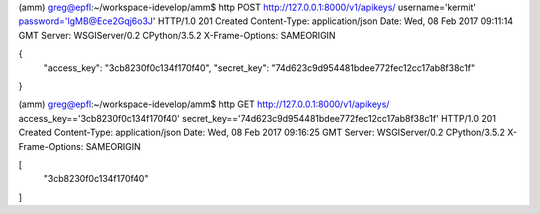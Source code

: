 (amm) greg@epfl:~/workspace-idevelop/amm$ http POST http://127.0.0.1:8000/v1/apikeys/ username='kermit' password='lgMB@Ece2Gqj6o3J'
HTTP/1.0 201 Created
Content-Type: application/json
Date: Wed, 08 Feb 2017 09:11:14 GMT
Server: WSGIServer/0.2 CPython/3.5.2
X-Frame-Options: SAMEORIGIN

{
    "access_key": "3cb8230f0c134f170f40",
    "secret_key": "74d623c9d954481bdee772fec12cc17ab8f38c1f"
}



(amm) greg@epfl:~/workspace-idevelop/amm$ http GET http://127.0.0.1:8000/v1/apikeys/ access_key=='3cb8230f0c134f170f40' secret_key=='74d623c9d954481bdee772fec12cc17ab8f38c1f'
HTTP/1.0 201 Created
Content-Type: application/json
Date: Wed, 08 Feb 2017 09:16:25 GMT
Server: WSGIServer/0.2 CPython/3.5.2
X-Frame-Options: SAMEORIGIN

[
    "3cb8230f0c134f170f40"
]
